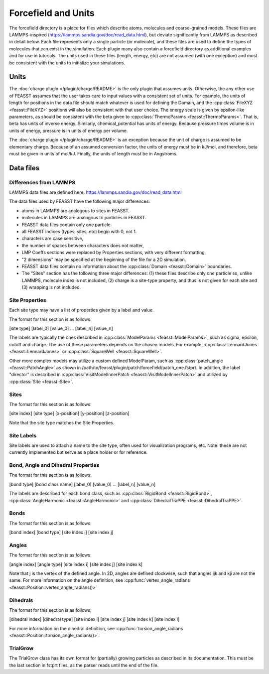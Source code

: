 **********************
Forcefield and Units
**********************

The forcefield directory is a place for files which describe atoms, molecules and coarse-grained models.
These files are LAMMPS-inspired (https://lammps.sandia.gov/doc/read_data.html), but deviate significantly from LAMMPS as described in detail below.
Each file represents only a single particle (or molecule), and these files are used to define the types of molecules that can exist in the simulation.
Each plugin many also contain a forcefield directory as additional examples and for use in tutorials.
The units used in these files (length, energy, etc) are not assumed (with one exception) and must be consistent with the units to initialize your simulations.

======
Units
======

The :doc:`charge plugin </plugin/charge/README>` is the only plugin that assumes units.
Otherwise, the any other use of FEASST assumes that the user takes care to input values with a consistent set of units.
For example, the units of length for positions in the data file should match whatever is used for defining the Domain, and the :cpp:class:`FileXYZ <feasst::FileXYZ>` positions will also be consistent with that user choice.
The energy scale is given by epsilon-like parameters, as should be consistent with the beta given to :cpp:class:`ThermoParams <feasst::ThermoParams>`.
That is, beta has units of inverse energy.
Similarly, chemical_potential has units of energy.
Because pressure times volume is in units of energy, pressure is in units of energy per volume.

The :doc:`charge plugin </plugin/charge/README>` is an exception because the unit of charge is assumed to be elementary charge.
Because of an assumed conversion factor, the units of energy must be in kJ/mol, and therefore, beta must be given in units of mol/kJ.
Finally, the units of length must be in Angstroms.

===========
Data files
===========

Differences from LAMMPS
========================

LAMMPS data files are defined here: https://lammps.sandia.gov/doc/read_data.html

The data files used by FEASST have the following major differences:

- atoms in LAMMPS are analogous to sites in FEASST.
- molecules in LAMMPS are analogous to particles in FEASST.
- FEASST data files contain only one particle.
- all FEASST indices (types, sites, etc) begin with 0, not 1.
- characters are case sensitive,
- the number of spaces between characters does not matter,
- LMP Coeffs sections were replaced by Properties sections, with very different formatting,
- "2 dimensions" may be specified at the beginning of the file for a 2D simulation.
- FEASST data files contain no information about the :cpp:class:`Domain <feasst::Domain>` boundaries.
- The "Sites" section has the following three major differences: (1) these files describe only one particle so, unlike LAMMPS, molecule index is not included, (2) charge is a site-type property, and thus is not given for each site and (3) wrapping is not included.

Site Properties
================

Each site type may have a list of properties given by a label and value.

The format for this section is as follows:

[site type] [label_0] [value_0] ... [label_n] [value_n]

The labels are typically the ones described in :cpp:class:`ModelParams <feasst::ModelParams>`, such as sigma, epsilon, cutoff and charge.
The use of these parameters depends on the chosen models.
For example, :cpp:class:`LennardJones <feasst::LennardJones>` or :cpp:class:`SquareWell <feasst::SquareWell>`.

Other more complex models may utilize a custom defined ModelParam, such as :cpp:class:`patch_angle <feasst::PatchAngle>` as shown in /path/to/feasst/plugin/patch/forcefield/patch_one.fstprt.
In addition, the label "director" is described in :cpp:class:`VisitModelInnerPatch <feasst::VisitModelInnerPatch>` and utilized by :cpp:class:`Site <feasst::Site>`.

Sites
======

The format for this section is as follows:

[site index] [site type] [x-position] [y-position] [z-position]

Note that the site type matches the Site Properties.

Site Labels
=============

Site labels are used to attach a name to the site type, often used for visualization programs, etc.
Note: these are not currently implemented but serve as a place holder or for reference.

Bond, Angle and Dihedral Properties
======================================

The format for this section is as follows:

[bond type] [bond class name] [label_0] [value_0] ... [label_n] [value_n]

The labels are described for each bond class, such as :cpp:class:`RigidBond <feasst::RigidBond>`, :cpp:class:`AngleHarmonic <feasst::AngleHarmonic>` and :cpp:class:`DihedralTraPPE <feasst::DihedralTraPPE>`.

Bonds
=======

The format for this section is as follows:

[bond index] [bond type] [site index i] [site index j]

Angles
======

The format for this section is as follows:

[angle index] [angle type] [site index i] [site index j] [site index k]

Note that j is the vertex of the defined angle.
In 2D, angles are defined clockwise, such that angles ijk and kji are not the same.
For more information on the angle definition, see :cpp:func:`vertex_angle_radians <feasst::Position::vertex_angle_radians()>`

Dihedrals
==========

The format for this section is as follows:

[dihedral index] [dihedral type] [site index i] [site index j] [site index k] [site index l]

For more information on the dihedral definition, see :cpp:func:`torsion_angle_radians <feasst::Position::torsion_angle_radians()>`.

TrialGrow
==========

The TrialGrow class has its own format for (partially) growing particles as described in its documentation.
This must be the last section in fstprt files, as the parser reads until the end of the file.
